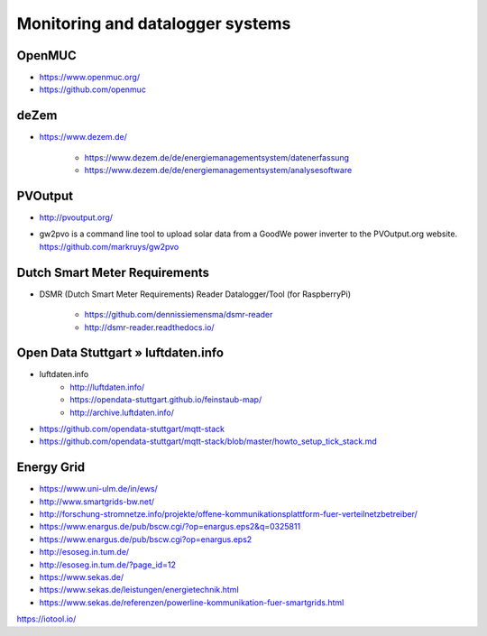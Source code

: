 #################################
Monitoring and datalogger systems
#################################

OpenMUC
=======
- https://www.openmuc.org/
- https://github.com/openmuc

deZem
=====
- https://www.dezem.de/

    - https://www.dezem.de/de/energiemanagementsystem/datenerfassung
    - https://www.dezem.de/de/energiemanagementsystem/analysesoftware

PVOutput
========
* http://pvoutput.org/
* | gw2pvo is a command line tool to upload solar data from a GoodWe power inverter to the PVOutput.org website.
  | https://github.com/markruys/gw2pvo


Dutch Smart Meter Requirements
==============================
- DSMR (Dutch Smart Meter Requirements) Reader Datalogger/Tool (for RaspberryPi)

    - https://github.com/dennissiemensma/dsmr-reader
    - http://dsmr-reader.readthedocs.io/


Open Data Stuttgart » luftdaten.info
====================================
- luftdaten.info
    - http://luftdaten.info/
    - https://opendata-stuttgart.github.io/feinstaub-map/
    - http://archive.luftdaten.info/
- https://github.com/opendata-stuttgart/mqtt-stack
- https://github.com/opendata-stuttgart/mqtt-stack/blob/master/howto_setup_tick_stack.md


Energy Grid
===========
- https://www.uni-ulm.de/in/ews/
- http://www.smartgrids-bw.net/
- http://forschung-stromnetze.info/projekte/offene-kommunikationsplattform-fuer-verteilnetzbetreiber/
- https://www.enargus.de/pub/bscw.cgi/?op=enargus.eps2&q=0325811
- https://www.enargus.de/pub/bscw.cgi?op=enargus.eps2
- http://esoseg.in.tum.de/
- http://esoseg.in.tum.de/?page_id=12
- https://www.sekas.de/
- https://www.sekas.de/leistungen/energietechnik.html
- https://www.sekas.de/referenzen/powerline-kommunikation-fuer-smartgrids.html


https://iotool.io/

